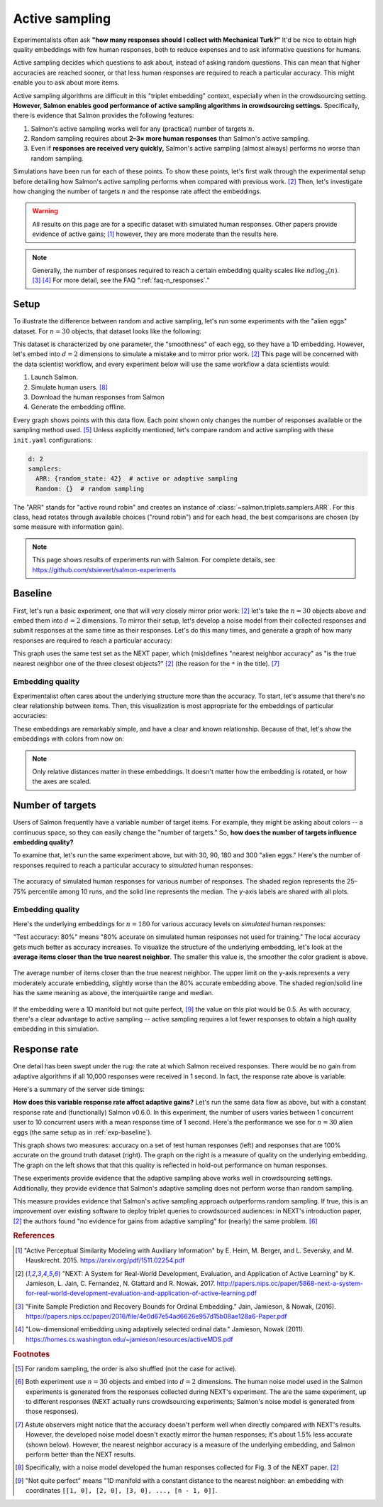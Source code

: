 .. _experiments:

Active sampling
===============

Experimentalists often ask **"how many responses should I collect with
Mechanical Turk?"** It'd be nice to obtain high quality embeddings with few
human responses, both to reduce expenses and to ask informative questions for
humans.

Active sampling decides which questions to ask about, instead of asking
random questions. This can mean that higher accuracies are reached sooner, or
that less human responses are required to reach a particular accuracy. This
might enable you to ask about more items.

Active sampling algorithms are difficult in this "triplet embedding" context,
especially when in the crowdsourcing setting. **However, Salmon enables good
performance of active sampling algorithms in crowdsourcing settings.**
Specifically, there is evidence that Salmon provides the following features:

1. Salmon's active sampling works well for any (practical) number of targets
   :math:`n`.
2. Random sampling requires about **2–3× more human responses** than Salmon's
   active sampling.
3. Even if **responses are received very quickly,** Salmon's active sampling
   (almost always) performs no worse than random sampling.

Simulations have been run for each of these points. To show these points, let's
first walk through the experimental setup before detailing how Salmon's active
sampling performs when compared with previous work. [2]_ Then, let's
investigate how changing the number of targets :math:`n` and the response rate
affect the embeddings.

.. warning::

   All results on this page are for a specific dataset with simulated human
   responses. Other papers provide evidence of active gains; [1]_ however, they
   are more moderate than the results here.

.. note::

   Generally, the number of responses required to reach a certain embedding
   quality scales like :math:`nd\log_2(n)`.  [3]_ [4]_
   For more detail, see the FAQ ":ref:`faq-n_responses`."


Setup
-----

To illustrate the difference between random and active sampling, let's run some
experiments with the "alien eggs" dataset.  For :math:`n=30` objects, that
dataset looks like the following:

.. image:: imgs/alien-eggs.png
   :width: 100%
   :align: center

This dataset is characterized by one parameter, the "smoothness" of each egg,
so they have a 1D embedding. However, let's embed into :math:`d=2` dimensions
to simulate a mistake and to mirror prior work. [2]_ This page will be
concerned with the data scientist workflow, and every experiment below will use
the same workflow a data scientists would:

1. Launch Salmon.
2. Simulate human users. [#noise]_
3. Download the human responses from Salmon
4. Generate the embedding offline.

Every graph shows points with this data flow. Each point shown only changes the
number of responses available or the sampling method used. [#shuffle]_ Unless
explicitly mentioned, let's compare random and active
sampling with these ``init.yaml`` configurations:

.. code-block:: yaml

   d: 2
   samplers:
     ARR: {random_state: 42}  # active or adaptive sampling
     Random: {}  # random sampling

The "ARR" stands for "active round robin" and creates an instance of
:class:`~salmon.triplets.samplers.ARR`. For this class, head rotates through
available choices ("round robin") and for each head, the best comparisons are
chosen (by some measure with information gain).


.. note::

   This page shows results of experiments run with Salmon.
   For complete details, see https://github.com/stsievert/salmon-experiments

.. _exp-baseline:

Baseline
--------

First, let's run a basic experiment, one that will very closely mirror prior
work: [2]_ let's take the :math:`n= 30` objects above and embed them into
:math:`d=2` dimensions. To mirror their setup, let's develop a noise model from
their collected responses and submit responses at the same time as their
responses.  Let's do this many times, and generate a graph of how many
responses are required to reach a particular accuracy:

.. image:: imgs/next.png
   :width: 100%
   :align: center

This graph uses the same test set as the NEXT paper, which (mis)defines
"nearest neighbor accuracy" as "is the true nearest neighbor one of the three
closest objects?" [2]_ (the reason for the ``*`` in the title). [#accuracy]_

Embedding quality
^^^^^^^^^^^^^^^^^

Experimentalist often cares about the underlying structure more than the
accuracy. To start, let's assume that there's no clear relationship between
items. Then, this visualization is most appropriate for the embeddings of
particular accuracies:

.. image:: imgs/embeddings-n=30-colorless.svg
   :width: 90%
   :align: center

These embeddings are remarkably simple, and have a clear and known
relationship. Because of that, let's show the embeddings with colors from now
on:

.. image:: imgs/embeddings-n=30.svg
   :width: 95%
   :align: center


.. note::

   Only relative distances matter in these embeddings. It doesn't matter how
   the embedding is rotated, or how the axes are scaled.

Number of targets
-----------------

Users of Salmon frequently have a variable number of target items. For example,
they might be asking about colors -- a continuous space, so they can easily
change the "number of targets." So, **how does the number of targets influence
embedding quality?**

To examine that, let's run the same experiment above, but with 30, 90, 180 and
300 "alien eggs." Here's the number of responses required to reach a particular
accuracy to *simulated* human responses:

.. figure:: imgs/N-accuracy.png
   :width: 100%
   :align: center

   The accuracy of simulated human responses for various number of responses.
   The shaded region represents the 25–75% percentile among 10 runs, and the
   solid line represents the median. The y-axis labels are shared with all
   plots.


Embedding quality
^^^^^^^^^^^^^^^^^

Here's the underlying embeddings for :math:`n = 180` for various accuracy
levels on *simulated* human responses:

.. image:: imgs/embeddings-n=180.svg
   :width: 100%
   :align: center

"Test accuracy: 80%" means "80% accurate on simulated human responses not used
for training." The local accuracy gets much better as accuracy increases. To
visualize the structure of the underlying embedding, let's look at the
**average items closer than the true nearest neighbor**. The smaller this value
is, the smoother the color gradient is above.

.. figure:: imgs/N-true-NN-dist.png
   :width: 100%
   :align: center

   The average number of items closer than the true nearest neighbor. The upper
   limit on the y-axis represents a very moderately accurate embedding,
   slightly worse than the 80% accurate embedding above. The shaded
   region/solid line has the same meaning as above, the interquartile range and
   median.

If the embedding were a 1D manifold but not quite perfect, [#perfect]_ the
value on this plot would be 0.5. As with accuracy, there's a clear advantage to
active sampling -- active sampling requires a lot fewer responses to obtain a
high quality embedding in this simulation.

Response rate
-------------

One detail has been swept under the rug: the rate at which Salmon received
responses. There would be no gain from adaptive algorithms if all 10,000
responses were received in 1 second. In fact, the response rate above is
variable:

.. image:: imgs/dashboard-rate.png
   :width: 75%
   :align: center

Here's a summary of the server side timings:

.. image:: imgs/dashboard-server-side.png
   :width: 75%
   :align: center

**How does this variable response rate affect adaptive gains?** Let's run the
same data flow as above, but with a constant response rate and (functionally)
Salmon v0.6.0. In this experiment, the number of users varies between 1
concurrent user to 10 concurrent users with a mean response time of 1 second.
Here's the performance we see for :math:`n=30` alien eggs (the same setup as in
:ref:`exp-baseline`).

.. image:: imgs/accuracy.png
   :width: 100%
   :align: center

This graph shows two measures: accuracy on a set of test human responses (left)
and responses that are 100% accurate on the ground truth dataset (right). The
graph on the right is a measure of quality on the underlying embedding. The
graph on the left shows that that this quality is reflected in hold-out
performance on human responses.

These experiments provide evidence that the adaptive sampling above works well
in crowdsourcing settings. Additionally, they provide evidence that Salmon's
adaptive sampling does not perform worse than random sampling.

This measure provides evidence that Salmon's active sampling approach
outperforms random sampling. If true, this is an improvement over existing
software to deploy triplet queries to crowdsourced audiences: in NEXT's
introduction paper, [2]_ the authors found "no evidence for gains from adaptive
sampling" for (nearly) the same problem. [#same]_


.. rubric:: References

.. [1] "Active Perceptual Similarity Modeling with Auxiliary Information" by E.
       Heim, M. Berger, and L. Seversky, and M. Hauskrecht. 2015.
       https://arxiv.org/pdf/1511.02254.pdf

.. [2] "NEXT: A System for Real-World Development, Evaluation, and Application
       of Active Learning" by K. Jamieson, L. Jain, C. Fernandez, N. Glattard
       and R. Nowak. 2017.
       http://papers.nips.cc/paper/5868-next-a-system-for-real-world-development-evaluation-and-application-of-active-learning.pdf

.. [3] "Finite Sample Prediction and Recovery Bounds for Ordinal Embedding."
       Jain, Jamieson, & Nowak, (2016).
       https://papers.nips.cc/paper/2016/file/4e0d67e54ad6626e957d15b08ae128a6-Paper.pdf

.. [4] "Low-dimensional embedding using adaptively selected ordinal data."
       Jamieson, Nowak (2011).
       https://homes.cs.washington.edu/~jamieson/resources/activeMDS.pdf


.. rubric:: Footnotes

.. [#shuffle] For random sampling, the order is also shuffled (not the case for active).

.. [#same] Both experiment use :math:`n=30` objects and embed into :math:`d=2`
           dimensions. The human noise model used in the Salmon experiments is
           generated from the responses collected during NEXT's experiment. The
           are the same experiment, up to different responses (NEXT
           actually runs crowdsourcing experiments; Salmon's noise model is
           generated from those responses).


.. [#accuracy] Astute observers might notice that the accuracy doesn't perform
               well when directly compared with NEXT's results. However, the
               developed noise model doesn't exactly mirror the human
               responses; it's about 1.5% less accurate (shown below).
               However, the nearest neighbor accuracy is a measure of the
               underlying embedding, and Salmon perform better than the NEXT
               results.

.. [#noise] Specifically, with a noise model developed the human responses collected
            for Fig. 3 of the NEXT paper. [2]_

.. [#perfect] "Not quite perfect" means "1D manifold with a constant distance
              to the nearest neighbor: an embedding with coordinates ``[[1, 0],
              [2, 0], [3, 0], ..., [n - 1, 0]]``.
